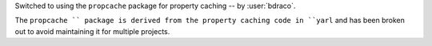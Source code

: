 Switched to using the ``propcache`` package for property caching -- by :user:`bdraco`.

The ``propcache `` package is derived from the property caching code in ``yarl`` and has been broken out to avoid maintaining it for multiple projects.
